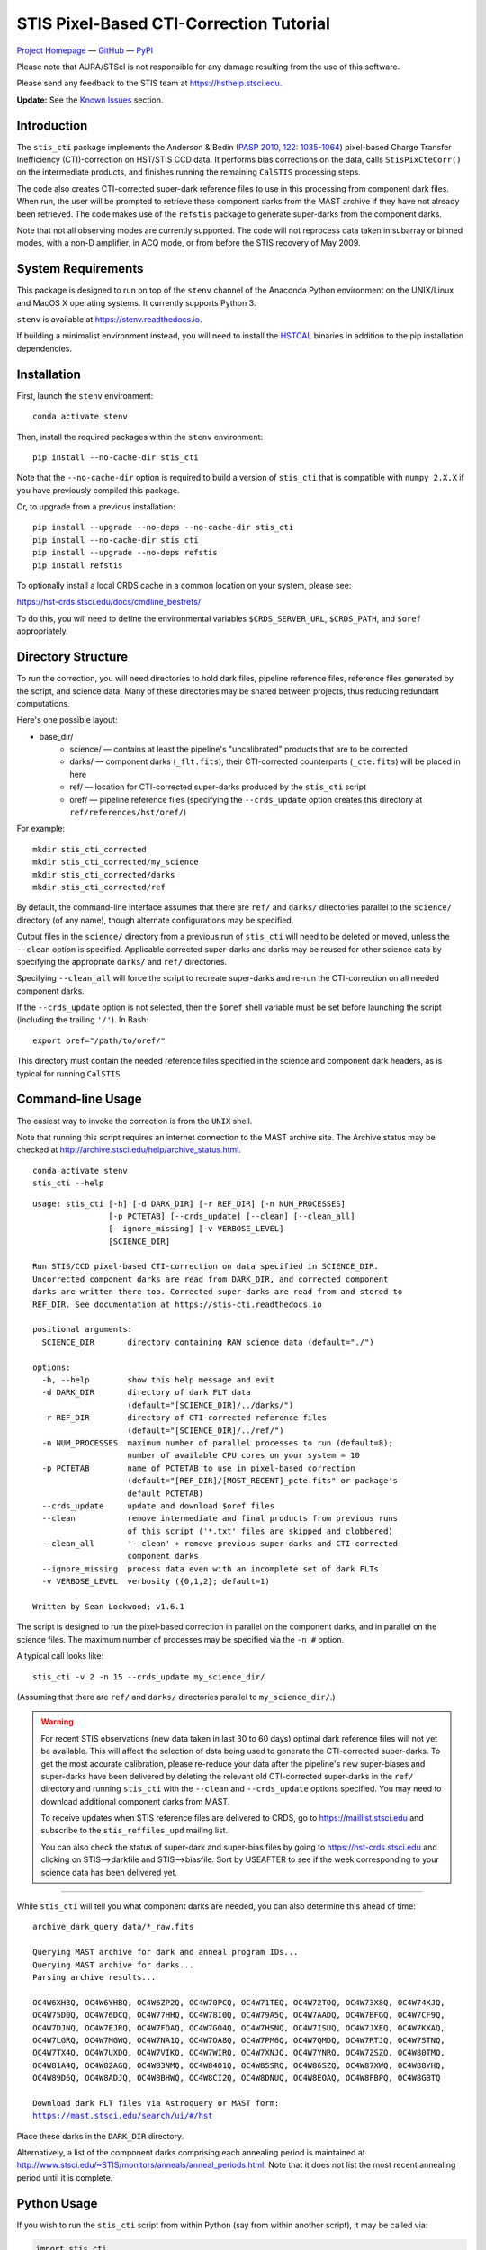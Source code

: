 ========================================
STIS Pixel-Based CTI-Correction Tutorial
========================================
`Project Homepage`_ — `GitHub`_ — `PyPI`_

.. _GitHub: https://github.com/spacetelescope/stis_cti
.. _Project Homepage: https://www.stsci.edu/hst/instrumentation/stis/data-analysis-and-software-tools/pixel-based-cti
.. _PyPI: https://pypi.org/project/stis-cti

Please note that AURA/STScI is not responsible for any damage resulting from the use of 
this software.

Please send any feedback to the STIS team at https://hsthelp.stsci.edu.

**Update:**  See the `Known Issues`_ section.

Introduction
============
The ``stis_cti`` package implements the Anderson & Bedin (`PASP 2010, 122: 1035-1064 
<http://adsabs.harvard.edu//abs/2010PASP..122.1035A>`_) pixel-based Charge Transfer 
Inefficiency (CTI)-correction on HST/STIS CCD data.  It performs bias corrections on the 
data, calls ``StisPixCteCorr()`` on the intermediate products, and finishes running the 
remaining ``CalSTIS`` processing steps.

The code also creates CTI-corrected super-dark reference files to use in this processing 
from component dark files.  When run, the user will be prompted to retrieve these 
component darks from the MAST archive if they have not already been retrieved.  The code 
makes use of the ``refstis`` package to generate super-darks from the component darks.

Note that not all observing modes are currently supported.  The code will not reprocess 
data taken in subarray or binned modes, with a non-D amplifier, in ACQ mode, or from 
before the STIS recovery of May 2009.

System Requirements
===================
This package is designed to run on top of the ``stenv`` channel 
of the Anaconda Python environment on the UNIX/Linux and MacOS X operating systems.  It 
currently supports Python 3.

``stenv`` is available at https://stenv.readthedocs.io.

If building a minimalist environment instead, you will need to install
the `HSTCAL <https://github.com/spacetelescope/hstcal>`_ binaries in addition to
the pip installation dependencies.

Installation
============
First, launch the ``stenv`` environment:

::
   
   conda activate stenv

Then, install the required packages within the ``stenv`` environment:

::
   
   pip install --no-cache-dir stis_cti

Note that the ``--no-cache-dir`` option is required to build a version of ``stis_cti``
that is compatible with ``numpy 2.X.X`` if you have previously compiled this package.

Or, to upgrade from a previous installation:

::
  
  pip install --upgrade --no-deps --no-cache-dir stis_cti
  pip install --no-cache-dir stis_cti
  pip install --upgrade --no-deps refstis
  pip install refstis

To optionally install a local CRDS cache in a common location on your system, please see:

https://hst-crds.stsci.edu/docs/cmdline_bestrefs/

To do this, you will need to define the environmental variables ``$CRDS_SERVER_URL``, 
``$CRDS_PATH``, and ``$oref`` appropriately.

Directory Structure
===================
To run the correction, you will need directories to hold dark files, pipeline reference 
files, reference files generated by the script, and science data.  Many of these 
directories may be shared between projects, thus reducing redundant computations.

Here's one possible layout:

* base_dir/  
   - science/ — contains at least the pipeline's "uncalibrated" products that are to be corrected  
   - darks/ — component darks (``_flt.fits``); their CTI-corrected counterparts (``_cte.fits``) will be placed in here  
   - ref/ — location for CTI-corrected super-darks produced by the ``stis_cti`` script  
   - oref/ — pipeline reference files (specifying the ``--crds_update`` option creates this directory at ``ref/references/hst/oref/``)

For example::

  mkdir stis_cti_corrected
  mkdir stis_cti_corrected/my_science
  mkdir stis_cti_corrected/darks
  mkdir stis_cti_corrected/ref

By default, the command-line interface assumes that there are ``ref/`` and ``darks/`` 
directories parallel to the ``science/`` directory (of any name), though alternate 
configurations may be specified.

Output files in the ``science/`` directory from a previous run of ``stis_cti`` will need 
to be deleted or moved, unless the ``--clean`` option is specified.  Applicable corrected 
super-darks and darks may be reused for other science data by specifying the appropriate 
``darks/`` and ``ref/`` directories.

Specifying ``--clean_all`` will force the script to recreate super-darks and re-run the 
CTI-correction on all needed component darks.

If the ``--crds_update`` option is not selected, then the ``$oref`` shell variable must 
be set before launching the script (including the trailing ``'/'``).  In Bash::

  export oref="/path/to/oref/"

This directory must contain the needed reference files specified in the science and 
component dark headers, as is typical for running ``CalSTIS``.

Command-line Usage
==================
The easiest way to invoke the correction is from the ``UNIX`` shell.

Note that running this script requires an internet connection to the MAST archive site.
The Archive status may be checked at http://archive.stsci.edu/help/archive_status.html.

::

  conda activate stenv
  stis_cti --help

::

  usage: stis_cti [-h] [-d DARK_DIR] [-r REF_DIR] [-n NUM_PROCESSES]
                  [-p PCTETAB] [--crds_update] [--clean] [--clean_all]
                  [--ignore_missing] [-v VERBOSE_LEVEL]
                  [SCIENCE_DIR]
  
  Run STIS/CCD pixel-based CTI-correction on data specified in SCIENCE_DIR.
  Uncorrected component darks are read from DARK_DIR, and corrected component
  darks are written there too. Corrected super-darks are read from and stored to
  REF_DIR. See documentation at https://stis-cti.readthedocs.io

  positional arguments:
    SCIENCE_DIR       directory containing RAW science data (default="./")

  options:
    -h, --help        show this help message and exit
    -d DARK_DIR       directory of dark FLT data
                      (default="[SCIENCE_DIR]/../darks/")
    -r REF_DIR        directory of CTI-corrected reference files
                      (default="[SCIENCE_DIR]/../ref/")
    -n NUM_PROCESSES  maximum number of parallel processes to run (default=8);
                      number of available CPU cores on your system = 10
    -p PCTETAB        name of PCTETAB to use in pixel-based correction
                      (default="[REF_DIR]/[MOST_RECENT]_pcte.fits" or package's
                      default PCTETAB)
    --crds_update     update and download $oref files
    --clean           remove intermediate and final products from previous runs
                      of this script ('*.txt' files are skipped and clobbered)
    --clean_all       '--clean' + remove previous super-darks and CTI-corrected
                      component darks
    --ignore_missing  process data even with an incomplete set of dark FLTs
    -v VERBOSE_LEVEL  verbosity ({0,1,2}; default=1)

  Written by Sean Lockwood; v1.6.1

The script is designed to run the pixel-based correction in parallel on the component 
darks, and in parallel on the science files.  The maximum number of processes may be 
specified via the ``-n #`` option.

A typical call looks like::

  stis_cti -v 2 -n 15 --crds_update my_science_dir/

(Assuming that there are ``ref/`` and ``darks/`` directories parallel to 
``my_science_dir/``.)

.. Warning::
   
   For recent STIS observations (new data taken in last 30 to 60 days) optimal dark 
   reference files will not yet be available.  This will affect the selection of data 
   being used to generate the CTI-corrected super-darks.  To get the most accurate 
   calibration, please re-reduce your data after the pipeline's new super-biases and 
   super-darks have been delivered by deleting the relevant old CTI-corrected super-darks 
   in the ``ref/`` directory and running ``stis_cti`` with the ``--clean`` and 
   ``--crds_update`` options specified.  You may need to download additional component 
   darks from MAST.
   
   To receive updates when STIS reference files are delivered to CRDS, go to 
   https://maillist.stsci.edu and subscribe to the ``stis_reffiles_upd`` mailing list.
   
   You can also check the status of super-dark and super-bias files by going to 
   https://hst-crds.stsci.edu and clicking on STIS-->darkfile and STIS-->biasfile.  Sort 
   by USEAFTER to see if the week corresponding to your science data has been delivered 
   yet.

----------------------------------------------------------------------------------------

While ``stis_cti`` will tell you what component darks are needed, you can also determine 
this ahead of time:

.. parsed-literal::

  archive_dark_query data/\*_raw.fits

  Querying MAST archive for dark and anneal program IDs...
  Querying MAST archive for darks...
  Parsing archive results...

  OC4W6XH3Q, OC4W6YHBQ, OC4W6ZP2Q, OC4W70PCQ, OC4W71TEQ, OC4W72TOQ, OC4W73X8Q, OC4W74XJQ,
  OC4W75D0Q, OC4W76DCQ, OC4W77HHQ, OC4W78I0Q, OC4W79A5Q, OC4W7AADQ, OC4W7BFGQ, OC4W7CF9Q,
  OC4W7DJNQ, OC4W7EJRQ, OC4W7FOAQ, OC4W7GO4Q, OC4W7HSNQ, OC4W7ISUQ, OC4W7JXEQ, OC4W7KXAQ,
  OC4W7LGRQ, OC4W7MGWQ, OC4W7NA1Q, OC4W7OA8Q, OC4W7PM6Q, OC4W7QMDQ, OC4W7RTJQ, OC4W7STNQ,
  OC4W7TX4Q, OC4W7UXDQ, OC4W7VIKQ, OC4W7WIRQ, OC4W7XNJQ, OC4W7YNRQ, OC4W7ZSZQ, OC4W80TMQ,
  OC4W81A4Q, OC4W82AGQ, OC4W83NMQ, OC4W84O1Q, OC4W85SRQ, OC4W86SZQ, OC4W87XWQ, OC4W88YHQ,
  OC4W89D6Q, OC4W8ADJQ, OC4W8BHWQ, OC4W8CI2Q, OC4W8DNUQ, OC4W8EOAQ, OC4W8FBPQ, OC4W8GBTQ

  Download dark FLT files via Astroquery or MAST form:
  https://mast.stsci.edu/search/ui/#/hst

Place these darks in the ``DARK_DIR`` directory.

Alternatively, a list of the component darks comprising each annealing period is maintained
at http://www.stsci.edu/~STIS/monitors/anneals/anneal_periods.html.  Note that it does
not list the most recent annealing period until it is complete.

Python Usage
============
If you wish to run the ``stis_cti`` script from within Python (say from within another 
script), it may be called via:

.. code:: python
  
  import stis_cti
  
  # Explicit directories must be specified when run through the Python interface.
  stis_cti.stis_cti('science_dir/', 'dark_dir/', 'ref_dir/', 5, verbose=True)
      # where 5 is num_processes

Note that there are other options available via the Python interface, but these have not 
yet been fully vetted.

Output Products
===============
The following data products are output by ``stis_cti``:

+----------------------------------+------------------+-----------------------+
| **Product**                      | **Original Ext** | **CTI-Corrected Ext** |
+==================================+==================+=======================+
| Bias- and CTI-corrected science  | n/a              | CTE [#cte]_           |
| (intermediate product)           |                  |                       |
+----------------------------------+------------------+-----------------------+
| Cosmic ray rejected, flat-       | CRJ              | CRC                   |
| fielded science                  |                  |                       |
+----------------------------------+------------------+-----------------------+
| Flat-fielded science             | FLT              | FLC                   |
+----------------------------------+------------------+-----------------------+
| 1-D extracted spectra for        | X1D              | X1C                   |
| individual imsets:               |                  |                       |
|                                  |                  |                       |
| * Aperture extracted, background |                  |                       |
|   subtracted, flux and           |                  |                       |
|   wavelength calibrated spectra  |                  |                       |
+----------------------------------+------------------+-----------------------+
| 2-D spectral and direct images   | X2D              | X2C                   |
| for individual imsets:           |                  |                       |
|                                  |                  |                       |
| * Rectified, wavelength and      |                  |                       |
|   flux calibrated first order    |                  |                       |
|   spectra or                     |                  |                       |
| * Geometrically corrected        |                  |                       |
|   imaging data.                  |                  |                       |
+----------------------------------+------------------+-----------------------+
| 1-D extracted spectra from       | SX2              | S2C                   |
| from summed (REPEATOBS) or       |                  |                       |
| cosmic ray rejected (CRSPLIT)    |                  |                       |
| images.                          |                  |                       |
+----------------------------------+------------------+-----------------------+
| 2-D rectified direct or spectral | SX1              | S1C                   |
| images from summed (REPEATOBS)   |                  |                       |
| or cosmic ray rejected (CRSPLIT) |                  |                       |
| images.                          |                  |                       |
+----------------------------------+------------------+-----------------------+

.. [#cte] Where ``CTE`` files are bias- and CTI-corrected intermediate products.

.. figure:: obr101010_comparison.png
   :width: 100 %
   :alt: obr101010_crj comparison
   :align: center
   
   A comparison of part of a STIS cosmic-ray rejected image.  Note the CTI trails are 
   removed in both the science and super-dark data used to generate the ``_crc`` file.

Advanced Topics
===============

Custom Super-Darks
------------------
For detailed text on how to create and apply a custom super-dark on your system, run:

.. code:: python
  
  import stis_cti
  stis_cti.custom_superdark_info()

The ``stis_cti`` script first determines if the ``DARKFILE`` specified in each science 
file's header is already CTI-corrected (assuming it exists) by checking that the ``ext=0``
header keyword ``PCTECORR=='COMPLETE'``.  If it is, then the script will not attempt to 
replace it.  This allows users the flexibility to create their own super-darks via the 
``refstis`` package with their own parameters and/or input data (e.g. 
herringbone-corrected_ data files).

.. _herringbone-corrected: http://stis2.sese.asu.edu/

The ``stis_cti`` package will ordinarily create a CTI-corrected super-dark automatically, 
assuming updated super-dark files have been applied to pipeline data (this is typically 
done in the months following an observation).  To create your own super-dark from 
component darks of your own choosing, you may follow the procedure outlined below.

.. code:: python
  
  import refstis
  import glob
  from astropy.io import fits
  
  # First, populate the _flt.fits dark file headers with the PCTETAB reference file 
  # location and name.
  
  # Then, run stis_cti.StisPixCteCorr.CteCorr() on the _flt.fits dark files to produce 
  # CTI-corrected _cte.fits dark files.
  
  # Make the monthly basedark, which is used in making the weekdark:
  # (Assuming only the annealing month's darks are selected below.)
  month_files = glob.glob('annealing_month/*_cte.fits')
  refstis.basedark.make_basedark(month_files, refdark_name='basedark_drk.fits')
  # (This produces basedark_drk.fits, which is used as an input below.)
  
  # Make the weekdark, which is applied to the science data:
  # (Assuming we have moved the appropriate _cte files for the week to my_week/)
  week_files = glob.glob('my_week/*_cte.fits')
  refstis.weekdark.make_weekdark(week_files, refdark_name='weekdark_drk.fits',
      thebasedark='basedark_drk.fits')
  # (This produces weekdark_drk.fits, which will be used in calibrating our science data.)
  
  # You must mark the new weekdark(s) as being CTI-corrected:
  fits.setval('weekdark_drk.fits', 'PCTECORR', value='COMPLETE')
  
  # Point the science files at the new weekdark:
  # Define $stisref to point to the directory containing the weekdark in the (Bash) shell.
  #   export stisref='/path/to/my_dir/'
  # 
  # Then, on each science file:
  fits.setval('science/filename_raw.fits', 'DARKFILE', value='stisref$weekdark_drk.fits')

Now when ``stis_cti`` is run on the science directory, it won't try to recreate the 
super-dark, but will still CTI-correct the science images and apply the new super-dark.

Be sure not to run ``stis_cti`` with the ``--crds_update`` option, as this will override 
the custom super-dark specified above.

CRDS Updates
------------
Oftentimes, the reference files specified in a dataset get replaced within the pipeline.  
This is especially true of super-biases and super-darks produced in the months following 
the execution of an observation.  When new reference files are available, you may 
re-retrieve the data from MAST.  Alternatively, the CRDS ``bestrefs`` script now supports 
updating header keywords and downloading required reference files automatically.

When run with the ``--crds_update`` option, the script will update header keywords and 
download reference files to the ``$oref`` directory nested properly within the 
``$CRDS_PATH`` directory, if it is writable.  If this is not set up, one will be created 
within the ``ref/`` directory.

Note that this option is not currently compatible with specifying one's own super-dark, as 
the user-specified ``DARKFILE`` keyword will be over-written.  As a workaround, you may 
run the CRDS bestref script manually and then override the ``DARKFILE`` keyword as 
desired.

To run CRDS bestref manually, see https://hst-crds.stsci.edu/docs/cmdline_bestrefs/ or 
re-retrieve your data and best reference files from MAST.  You may also wish to setup a 
common local CRDS cache of reference files to avoid redundancy and save disk space.

PCTETAB Updates
---------------
The ``stis_cti`` package includes the ``v0.1`` ``PCTETAB`` reference file, which 
specifies the parameters necessary to run the pixel-based correction on STIS data.  If 
this file is updated, or if an advanced user wishes to modify the file to run the 
correction differently, the new version may be placed in the ``ref/`` directory.  (If 
multiple ``PCTETAB`` files are present, the one with the last alphabetical name will be 
used.)

The location of the current package ``PCTETAB`` can be found by running 
``stis_cti.custom_superdark_info()`` or checking log files.

To completely re-run the CTI-correction, you can delete any needed basedarks/weekdarks in 
the ``ref/`` directory and any needed ``_cte.fits`` files in the ``darks/`` directory by 
specifying the ``--clean_all`` option.

Known Issues
============

.. Warning::
   If you use ``stistools.x1d.x1d()`` to manually extract your spectra, we recommend using 
   the argument ``ctecorr="OMIT"`` for pixel-based CTI-corrected data to avoid applying 
   the empirical flux correction on already-corrected data.

- ``stis_cti <= 1.5.2`` fails to process data taken after MJD 60000 (2023-February-25) 
  due to a hard-coded date in the PCTETAB = ``a01_stis_pcte.fits``.  This date has been 
  corrected in the new default PCTETAB = ``a02_stis_pcte.fits`` (v0.2) available in ``stis_cti >= 1.6.0``.

- The ``--crds_update`` option breaks with ``CRDS v7.0.10``.  Please use a more recent 
  version.

- Some annealing months contain non-standard amplifier=A dark files (typical 
  observations are taken with amp=D).  These files do not produce ``FLT`` files in the
  Archive, but are still expected by ``stis_cti`` (even though they are excluded from any 
  amp=D super-darks).  As of ``v1.1``, users may bypass the missing file check by specifying 
  the ``--ignore_missing`` flag.  Care should be taken that only intended dark files are
  excluded.

- The primary FITS header keyword ``FILENAME`` does not get updated in CTI-corrected 
  output products.

- Running ``stistools.x1d.x1d()`` -- A tool to manually extract 1D spectra from ``FLT`` / 
  ``FLC`` files:

  - The older empirical CTI flux correction is incorrectly run by default, even if the 
    FITS primary header keyword is set to ``CTECORR`` = ``OMIT``.
    
    To properly run ``stistools.x1d.x1d()`` on ``FLC`` files, specify ``ctecorr="OMIT"``
    in the ``stistools.x1d.x1d()`` argument list.
    
  - The output product names when running ``stistools.x1d.x1d()`` do not match those 
    output by ``stis_cti``:
    
    +---------------+---------------------+--------------------+----------------------+
    | CR-Corrected? | Standard Products   | Output of stis_cti | Output of x1d() from |
    |               | (Non-CTI-Corrected) |                    | stis_cti 2D product  |
    +===============+=====================+====================+======================+
    | No            | ``_x1d.fits``       | ``_x1c.fits``      | ``_flc_x1d.fits``    |
    +---------------+---------------------+--------------------+----------------------+
    | Yes           | ``_sx1.fits``       | ``_s1c.fits``      | ``_crc_x1d.fits``    |
    +---------------+---------------------+--------------------+----------------------+
